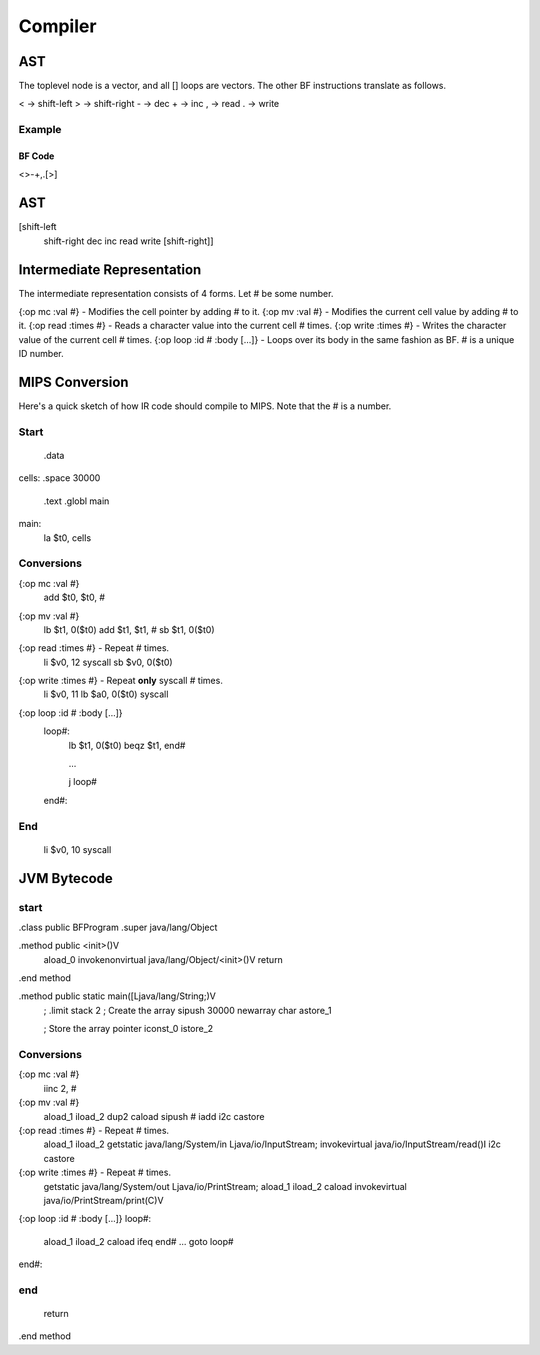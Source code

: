 
========
Compiler
========

AST
===

The toplevel node is a vector, and all [] loops are vectors.
The other BF instructions translate as follows.

< -> shift-left
> -> shift-right
- -> dec
+ -> inc
, -> read
. -> write

Example
-------

BF Code
~~~~~~~

<>-+,.[>]

AST
===

[shift-left
 shift-right
 dec
 inc
 read
 write
 [shift-right]]

Intermediate Representation
===========================

The intermediate representation consists of 4 forms. Let # be some number.

{:op mc :val #}              - Modifies the cell pointer by adding # to it.
{:op mv :val #}              - Modifies the current cell value by adding # to it.
{:op read :times #}          - Reads a character value into the current cell # times.
{:op write :times #}         - Writes the character value of the current cell # times.
{:op loop :id # :body [...]} - Loops over its body in the same fashion as BF. # is a unique ID number.

MIPS Conversion
===============

Here's a quick sketch of how IR code should compile to MIPS.
Note that the # is a number.

Start
-----

    .data
cells: .space 30000

    .text
    .globl main

main:
    la $t0, cells

Conversions
-----------

{:op mc :val #}
    add $t0, $t0, #

{:op mv :val #}
    lb $t1, 0($t0)
    add $t1, $t1, #
    sb $t1, 0($t0)

{:op read :times #} - Repeat # times.
    li $v0, 12
    syscall
    sb $v0, 0($t0)

{:op write :times #} - Repeat **only** syscall # times.
    li $v0, 11
    lb $a0, 0($t0)
    syscall

{:op loop :id # :body [...]}
    loop#:
        lb $t1, 0($t0)
        beqz $t1, end#

        ...

        j loop#
    end#:

End
---

    li $v0, 10
    syscall

JVM Bytecode
============

start
-----

.class public BFProgram
.super java/lang/Object

.method public <init>()V
   aload_0
   invokenonvirtual java/lang/Object/<init>()V
   return
.end method

.method public static main([Ljava/lang/String;)V
   ; .limit stack 2
   ; Create the array
   sipush 30000
   newarray char
   astore_1

   ; Store the array pointer
   iconst_0
   istore_2

Conversions
-----------

{:op mc :val #}
    iinc 2, #

{:op mv :val #}
    aload_1
    iload_2
    dup2
    caload
    sipush #
    iadd
    i2c
    castore

{:op read :times #} - Repeat # times.
    aload_1
    iload_2
    getstatic java/lang/System/in Ljava/io/InputStream;
    invokevirtual java/io/InputStream/read()I
    i2c
    castore

{:op write :times #} - Repeat # times.
    getstatic java/lang/System/out Ljava/io/PrintStream;
    aload_1
    iload_2
    caload
    invokevirtual java/io/PrintStream/print(C)V


{:op loop :id # :body [...]}
loop#:
    aload_1
    iload_2
    caload
    ifeq          end#
    ...
    goto          loop#
end#:

end
---

   return
.end method
